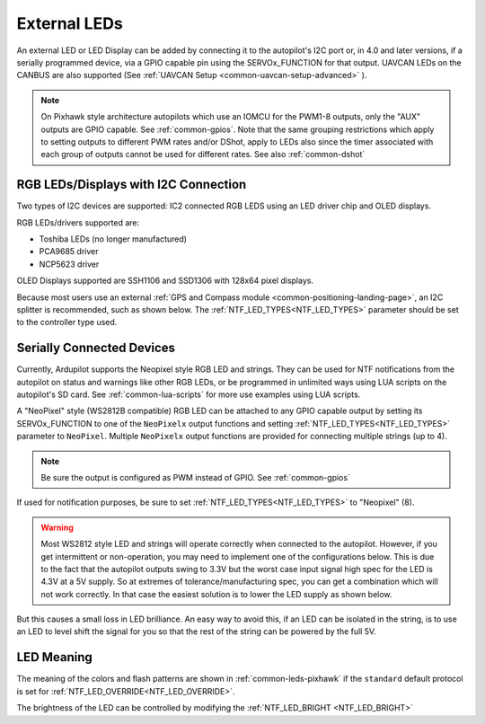 .. _common-external-leds:

=============
External LEDs
=============

An external LED or LED Display can be added by connecting it to the autopilot's
I2C port or, in 4.0 and later versions, if a serially programmed device, via a GPIO capable pin using the SERVOx_FUNCTION for that output. UAVCAN LEDs on the CANBUS are also supported (See :ref:`UAVCAN Setup <common-uavcan-setup-advanced>` ).

.. note:: On Pixhawk style architecture autopilots which use an IOMCU for the PWM1-8 outputs, only the "AUX" outputs are GPIO capable. See :ref:`common-gpios`. Note that the same grouping restrictions which apply to setting outputs to different PWM rates and/or DShot, apply to LEDs also since the timer associated with each group of outputs cannot be used for different rates. See also  :ref:`common-dshot` 

RGB LEDs/Displays with I2C Connection
=====================================

Two types of I2C devices are supported: IC2 connected RGB LEDS using an LED driver chip and OLED displays.

RGB LEDs/drivers supported are:

- Toshiba LEDs (no longer manufactured)
- PCA9685 driver
- NCP5623 driver

OLED Displays supported are SSH1106 and SSD1306 with 128x64 pixel displays.

.. image:: ../../../images/ssh1106.jpg
    :width: 450px


Because most users use an external :ref:`GPS and Compass module <common-positioning-landing-page>`, an I2C splitter is recommended, such as shown below. The :ref:`NTF_LED_TYPES<NTF_LED_TYPES>` parameter should be set to the controller type used.

.. image:: ../../../images/ExternalLED_PixhawkLED.jpg
    :target: ../_images/ExternalLED_PixhawkLED.jpg

Serially Connected Devices
==========================

Currently, Ardupilot supports the Neopixel style RGB LED and strings. They can be used for NTF notifications from the autopilot on status and warnings like other RGB LEDs, or be programmed in unlimited ways using LUA scripts on the autopilot's SD card. See :ref:`common-lua-scripts` for more use examples using LUA scripts.


.. image:: ../../../images/neopixel-string.jpg

A "NeoPixel" style (WS2812B compatible) RGB LED can be attached to any GPIO capable output by setting its SERVOx_FUNCTION to one of the ``NeoPixelx`` output functions and setting :ref:`NTF_LED_TYPES<NTF_LED_TYPES>` parameter to ``NeoPixel``. Multiple ``NeoPixelx`` output functions are provided for connecting multiple strings (up to 4).

.. note:: Be sure the output is configured as PWM instead of GPIO. See :ref:`common-gpios`

If used for notification purposes, be sure to set :ref:`NTF_LED_TYPES<NTF_LED_TYPES>` to "Neopixel" (8).

.. warning:: Most WS2812 style LED and strings will operate correctly when connected to the autopilot. However, if you get intermittent or non-operation, you may need to implement one of the configurations below. This is due to the fact that the autopilot outputs swing to 3.3V but the worst case input signal high spec for the LED is 4.3V at a 5V supply. So at extremes of tolerance/manufacturing spec, you can get a combination which will not work correctly. In that case the easiest solution is to lower the LED supply as shown below.


.. image:: ../../../images/neopixel-fix.png

But this causes a small loss in LED brilliance. An easy way to avoid this, if an LED can be isolated in the string, is to use an LED to level shift the signal for you so that the rest of the string can be powered by the full 5V.

.. image:: ../../../images/ws-levelshift.png

LED Meaning
===========

The meaning of the colors and flash patterns are shown in :ref:`common-leds-pixhawk` if the ``standard`` default protocol is set for :ref:`NTF_LED_OVERRIDE<NTF_LED_OVERRIDE>`. 

The brightness of the LED can be controlled by modifying the :ref:`NTF_LED_BRIGHT <NTF_LED_BRIGHT>`

